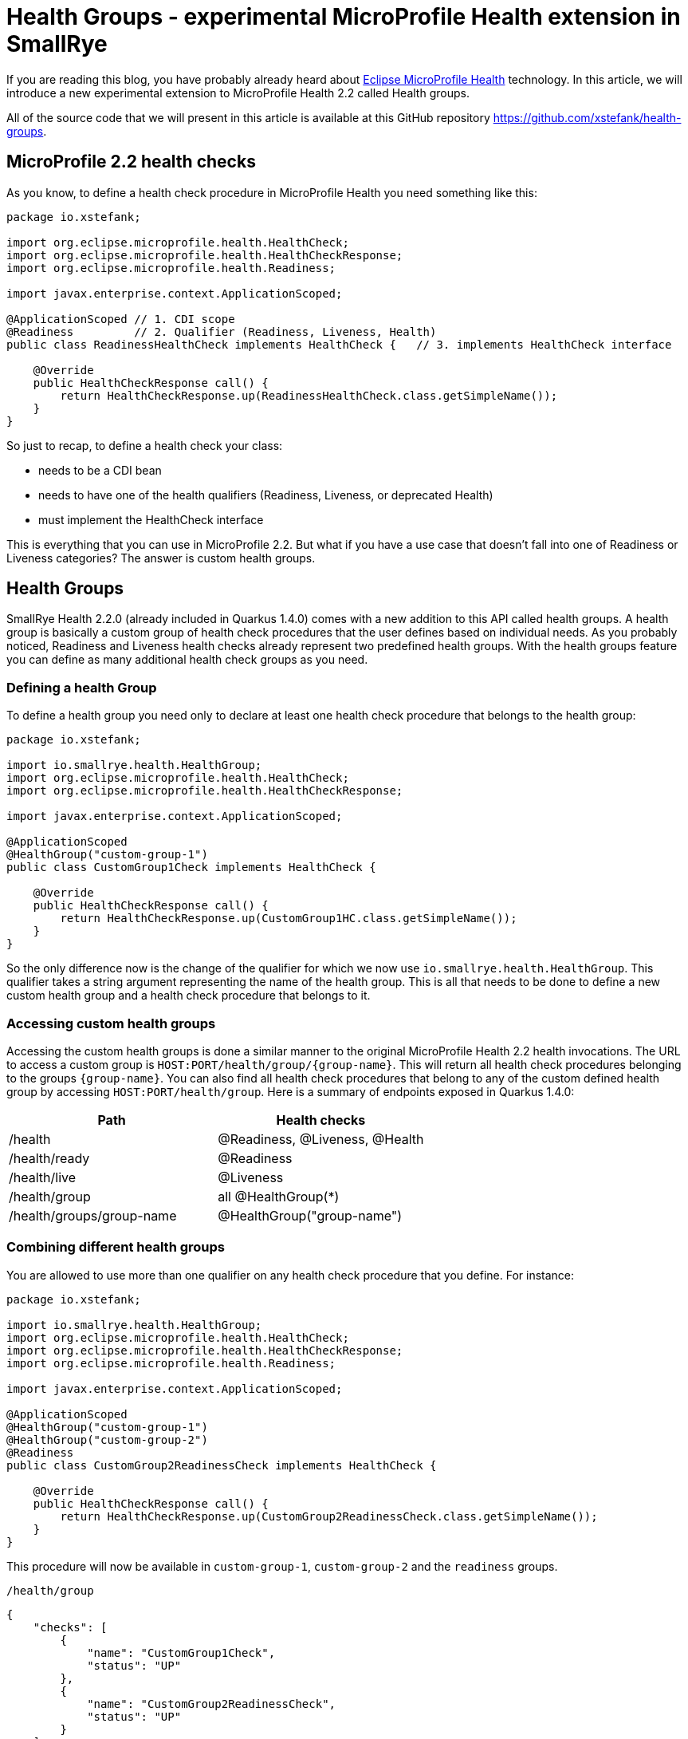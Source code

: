 = Health Groups - experimental MicroProfile Health extension in SmallRye
:page-layout: post
:page-title: Health Groups
:page-synopsis: An experimental MicroProfile Health extension in SmallRye
:page-tags: [microprofile]
:page-date: 2020-05-07 13:00:00.000 +0100
:page-author: xstefank

If you are reading this blog, you have probably already heard about
https://github.com/eclipse/microprofile-health[Eclipse MicroProfile Health]
technology. In this article, we will introduce a new experimental extension to
MicroProfile Health 2.2 called Health groups.

All of the source code that we will present in this article is available at this
GitHub repository https://github.com/xstefank/health-groups.

== MicroProfile 2.2 health checks

As you know, to define a health check procedure in MicroProfile Health you need
something like this:

[source,java]
----
package io.xstefank;

import org.eclipse.microprofile.health.HealthCheck;
import org.eclipse.microprofile.health.HealthCheckResponse;
import org.eclipse.microprofile.health.Readiness;

import javax.enterprise.context.ApplicationScoped;

@ApplicationScoped // 1. CDI scope
@Readiness         // 2. Qualifier (Readiness, Liveness, Health)
public class ReadinessHealthCheck implements HealthCheck {   // 3. implements HealthCheck interface
    
    @Override
    public HealthCheckResponse call() {
        return HealthCheckResponse.up(ReadinessHealthCheck.class.getSimpleName());
    }
}
----

So just to recap, to define a health check your class:

- needs to be a CDI bean
- needs to have one of the health qualifiers (Readiness, Liveness, or deprecated Health)
- must implement the HealthCheck interface

This is everything that you can use in MicroProfile 2.2. But what if you have a
use case that doesn't fall into one of Readiness or Liveness categories? The answer
is custom health groups.

== Health Groups

SmallRye Health 2.2.0 (already included in Quarkus 1.4.0) comes with a new addition to this API 
called health groups. A health group is basically a custom group of health check 
procedures that the user defines based on individual needs. As you probably noticed,
Readiness and Liveness health checks already represent two predefined health groups. 
With the health groups feature you can define as many additional health check groups
as you need.

=== Defining a health Group

To define a health group you need only to declare at least one health check
procedure that belongs to the health group:

[source,java]
----
package io.xstefank;

import io.smallrye.health.HealthGroup;
import org.eclipse.microprofile.health.HealthCheck;
import org.eclipse.microprofile.health.HealthCheckResponse;

import javax.enterprise.context.ApplicationScoped;

@ApplicationScoped
@HealthGroup("custom-group-1")
public class CustomGroup1Check implements HealthCheck {
    
    @Override
    public HealthCheckResponse call() {
        return HealthCheckResponse.up(CustomGroup1HC.class.getSimpleName());
    }
}
----

So the only difference now is the change of the qualifier for which we now use
`io.smallrye.health.HealthGroup`. This qualifier takes a string argument
representing the name of the health group. This is all that needs to be done
to define a new custom health group and a health check procedure that belongs to it.

=== Accessing custom health groups

Accessing the custom health groups is done a similar manner to the original
MicroProfile Health 2.2 health invocations. The URL to access a custom group is
`HOST:PORT/health/group/{group-name}`. This will return all health check procedures
belonging to the groups `{group-name}`. You can also find all health check
procedures that belong to any of the custom defined health group by accessing
`HOST:PORT/health/group`. Here is a summary of endpoints exposed in Quarkus
1.4.0:

|===
| Path | Health checks

| /health
| @Readiness, @Liveness, @Health

| /health/ready
| @Readiness

| /health/live
| @Liveness

| /health/group
| all @HealthGroup(*)

| /health/groups/group-name
| @HealthGroup("group-name")
|===

=== Combining different health groups

You are allowed to use more than one qualifier on any health check procedure that
you define. For instance:

[source,java]
----
package io.xstefank;

import io.smallrye.health.HealthGroup;
import org.eclipse.microprofile.health.HealthCheck;
import org.eclipse.microprofile.health.HealthCheckResponse;
import org.eclipse.microprofile.health.Readiness;

import javax.enterprise.context.ApplicationScoped;

@ApplicationScoped
@HealthGroup("custom-group-1")
@HealthGroup("custom-group-2")
@Readiness
public class CustomGroup2ReadinessCheck implements HealthCheck {
    
    @Override
    public HealthCheckResponse call() {
        return HealthCheckResponse.up(CustomGroup2ReadinessCheck.class.getSimpleName());
    }
}
----

This procedure will now be available in `custom-group-1`, `custom-group-2` and the
`readiness` groups.

`/health/group`

[source,json]
----
{
    "checks": [
        {
            "name": "CustomGroup1Check",
            "status": "UP"
        },
        {
            "name": "CustomGroup2ReadinessCheck",
            "status": "UP"
        }
    ],
    "status": "UP"
}
----

`/health/group/custom-group-1`

[source,json]
----
{
    "checks": [
        {
            "name": "CustomGroup1Check",
            "status": "UP"
        },
        {
            "name": "CustomGroup2ReadinessCheck",
            "status": "UP"
        }
    ],
    "status": "UP"
}
----

`/health/group/custom-group-2`

[source,json]
----
{
    "checks": [
        {
            "name": "CustomGroup2ReadinessCheck",
            "status": "UP"
        }
    ],
    "status": "UP"
}
----

`/health/ready`

[source,json]
----
{
    "checks": [
        {
            "name": "CustomGroup2ReadinessCheck",
            "status": "UP"
        },
        {
            "name": "ReadinessHealthCheck",
            "status": "UP"
        }
    ],
    "status": "UP"
}
----

Where this can come particularly handy is if you want to reuse predefined
readiness and liveness procedures for custom views or simplified processing. For
example, if you have several liveness procedures one of which is not essential
and takes a long time you may want to define a health group that will be excluding
the expensive liveness health check computation.

== Summary

We introduced the new experimental feature extending the MicroProfile Health 2.2
API called the Health Groups. This feature is available for use in the SmallRye
Health 2.2.0 (Quarkus 1.4.0) and later releases. In Quarkus, the health Groups are
already included in the `smallrye-health` extension. If you wish to use in a
different container you need to add following dependencies:

[source,xml]
----
<dependency>
  <groupId>io.smallrye</groupId>
  <artifactId>smallrye-health</artifactId>
  <version>${version.io.smallrye.health}</version>
</dependency>
<dependency>
  <groupId>io.smallrye</groupId>
  <artifactId>smallrye-health-extension-api</artifactId>
  <version>${version.io.smallrye.health}</version>
</dependency>
----


As we want to test features that
we will eventually try to specify in MicroProfile, you can expect that if this
feature will be used in Quarkus you will eventually see it in the MicroProfile 
Health specification. So if you are interested, please feel free to try it out,
test it, and report any issues or enhancements in 
https://github.com/smallrye/smallrye-health/issues[our issue tracker].
